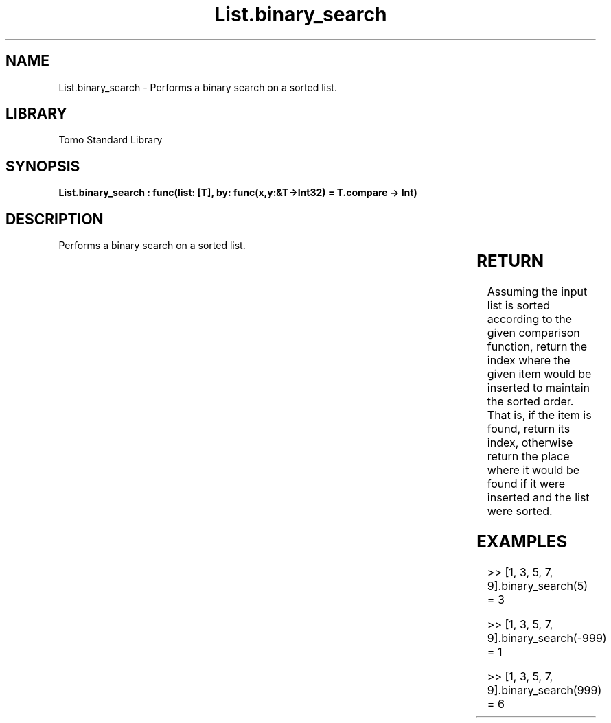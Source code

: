 '\" t
.\" Copyright (c) 2025 Bruce Hill
.\" All rights reserved.
.\"
.TH List.binary_search 3 2025-04-19T14:30:40.360924 "Tomo man-pages"
.SH NAME
List.binary_search \- Performs a binary search on a sorted list.

.SH LIBRARY
Tomo Standard Library
.SH SYNOPSIS
.nf
.BI "List.binary_search : func(list: [T], by: func(x,y:&T->Int32) = T.compare -> Int)"
.fi

.SH DESCRIPTION
Performs a binary search on a sorted list.


.TS
allbox;
lb lb lbx lb
l l l l.
Name	Type	Description	Default
list	[T]	The sorted list to search. 	-
by	func(x,y:&T->Int32)	The comparison function used to determine order. If not specified, the default comparison function for the item type will be used. 	T.compare
.TE
.SH RETURN
Assuming the input list is sorted according to the given comparison function, return the index where the given item would be inserted to maintain the sorted order. That is, if the item is found, return its index, otherwise return the place where it would be found if it were inserted and the list were sorted.

.SH EXAMPLES
.EX
>> [1, 3, 5, 7, 9].binary_search(5)
= 3

>> [1, 3, 5, 7, 9].binary_search(-999)
= 1

>> [1, 3, 5, 7, 9].binary_search(999)
= 6
.EE
